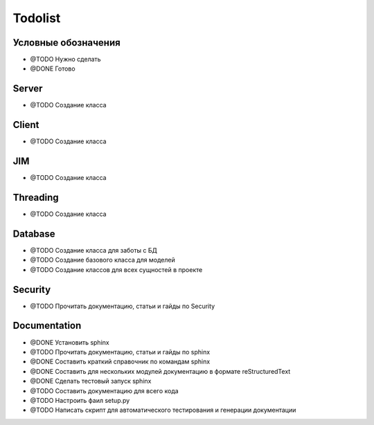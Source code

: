 
Todolist
========


Условные обозначения
--------------------
- @TODO Нужно сделать
- @DONE Готово


Server
------
- @TODO Создание класса


Client
------
- @TODO Создание класса

JIM
---
- @TODO Создание класса


Threading
---------
- @TODO Создание класса


Database
--------
- @TODO Создание класса для заботы с БД
- @TODO Создание базового класса для моделей
- @TODO Создание классов для всех сущностей в проекте


Security
--------
- @TODO Прочитать документацию, статьи и гайды по Security


Documentation
-------------
- @DONE Установить sphinx 
- @TODO Прочитать документацию, статьи и гайды по sphinx
- @DONE Составить краткий справочник по командам sphinx
- @DONE Составить для нескольких модулей документацию в формате reStructuredText
- @DONE Сделать тестовый запуск sphinx
- @TODO Составить документацию для всего кода
- @TODO Настроить фаил setup.py
- @TODO Написать скрипт для автоматического тестирования и генерации документации


















